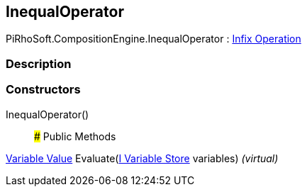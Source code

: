 [#reference/inequal-operator]

## InequalOperator

PiRhoSoft.CompositionEngine.InequalOperator : <<manual/infix-operation,Infix Operation>>

### Description

### Constructors

InequalOperator()::

### Public Methods

<<manual/variable-value,Variable Value>> Evaluate(<<manual/i-variable-store,I Variable Store>> variables) _(virtual)_::